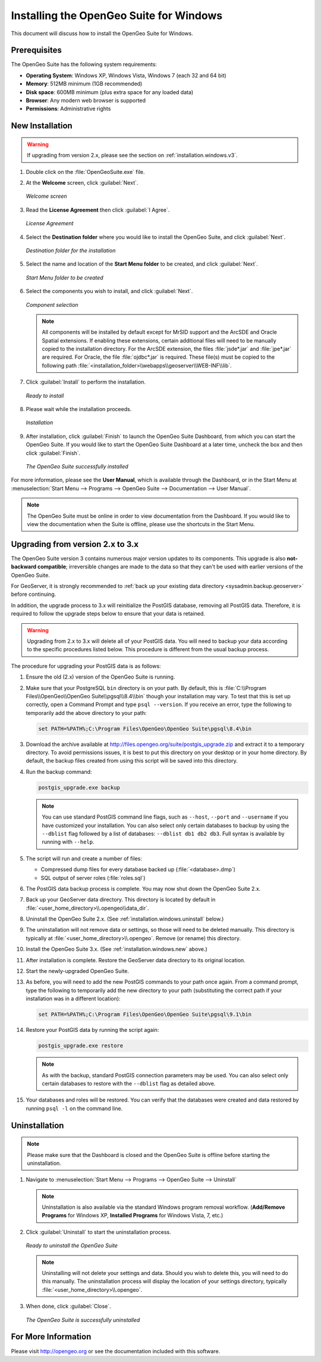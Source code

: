 .. _installation.windows:

Installing the OpenGeo Suite for Windows
========================================

This document will discuss how to install the OpenGeo Suite for Windows.

Prerequisites
-------------

The OpenGeo Suite has the following system requirements:

* **Operating System**: Windows XP, Windows Vista, Windows 7 (each 32 and 64 bit)
* **Memory**: 512MB minimum (1GB recommended)
* **Disk space**: 600MB minimum (plus extra space for any loaded data)
* **Browser**: Any modern web browser is supported
* **Permissions**: Administrative rights

.. _installation.windows.new:

New Installation
----------------

.. warning:: If upgrading from version 2.x, please see the section on :ref:`installation.windows.v3`.

#. Double click on the :file:`OpenGeoSuite.exe` file.

#. At the **Welcome** screen, click :guilabel:`Next`.

   .. figure:: img/welcome.png
      :align: center

      *Welcome screen*

#. Read the **License Agreement** then click :guilabel:`I Agree`.

   .. figure:: img/license.png
      :align: center

      *License Agreement*

#. Select the **Destination folder** where you would like to install the OpenGeo Suite, and click :guilabel:`Next`.

   .. figure:: img/directory.png
      :align: center

      *Destination folder for the installation*

#. Select the name and location of the **Start Menu folder** to be created, and click :guilabel:`Next`.

   .. figure:: img/startmenu.png
      :align: center

      *Start Menu folder to be created*

#. Select the components you wish to install, and click :guilabel:`Next`.

   .. figure:: img/components.png
      :align: center

      *Component selection*

   .. note::  All components will be installed by default except for MrSID support and the ArcSDE and Oracle Spatial extensions.  If enabling these extensions, certain additional files will need to be manually copied to the installation directory.  For the ArcSDE extension, the files :file:`jsde*.jar` and :file:`jpe*.jar` are required.  For Oracle, the file :file:`ojdbc*.jar` is required.  These file(s) must be copied to the following path :file:`<installation_folder>\\webapps\\geoserver\\WEB-INF\\lib`.  

#. Click :guilabel:`Install` to perform the installation.

   .. figure:: img/ready.png
      :align: center

      *Ready to install*

#. Please wait while the installation proceeds.

   .. figure:: img/install.png
      :align: center

      *Installation*

#. After installation, click :guilabel:`Finish` to launch the OpenGeo Suite Dashboard, from which you can start the OpenGeo Suite.  If you would like to start the OpenGeo Suite Dashboard at a later time, uncheck the box and then click :guilabel:`Finish`.

   .. figure:: img/finish.png
      :align: center

      *The OpenGeo Suite successfully installed*

For more information, please see the **User Manual**, which is available through the Dashboard, or in the Start Menu at :menuselection:`Start Menu --> Programs --> OpenGeo Suite --> Documentation --> User Manual`.

.. note:: The OpenGeo Suite must be online in order to view documentation from the Dashboard.  If you would like to view the documentation when the Suite is offline, please use the shortcuts in the Start Menu.


.. _installation.windows.v3:

Upgrading from version 2.x to 3.x
---------------------------------

The OpenGeo Suite version 3 contains numerous major version updates to its components.  This upgrade is also **not-backward compatible**; irreversible changes are made to the data so that they can't be used with earlier versions of the OpenGeo Suite.

For GeoServer, it is strongly recommended to :ref:`back up your existing data directory <sysadmin.backup.geoserver>` before continuing.

In addition, the upgrade process to 3.x will reinitialize the PostGIS database, removing all PostGIS data.  Therefore, it is required to follow the upgrade steps below to ensure that your data is retained.

.. warning:: Upgrading from 2.x to 3.x will delete all of your PostGIS data.  You will need to backup your data according to the specific procedures listed below.  This procedure is different from the usual backup process.

The procedure for upgrading your PostGIS data is as follows:

#. Ensure the old (2.x) version of the OpenGeo Suite is running.
 
#. Make sure that your PostgreSQL ``bin`` directory is on your path.  By default, this is :file:`C:\\Program Files\\OpenGeo\\OpenGeo Suite\\pgsql\\8.4\\bin` though your installation may vary.  To test that this is set up correctly, open a Command Prompt and type ``psql --version``.  If you receive an error, type the following to temporarily add the above directory to your path:

   .. code-block:: console

      set PATH=%PATH%;C:\Program Files\OpenGeo\OpenGeo Suite\pgsql\8.4\bin

#. Download the archive available at http://files.opengeo.org/suite/postgis_upgrade.zip and extract it to a temporary directory.  To avoid permissions issues, it is best to put this directory on your desktop or in your home directory.  By default, the backup files created from using this script will be saved into this directory.

#. Run the backup command:

   .. code-block:: console

      postgis_upgrade.exe backup

   .. note:: You can use standard PostGIS command line flags, such as ``--host``, ``--port`` and ``--username`` if you have customized your installation.  You can also select only certain databases to backup by using the ``--dblist`` flag followed by a list of databases:  ``--dblist db1 db2 db3``.  Full syntax is available by running with ``--help``.

#. The script will run and create a number of files:

   * Compressed dump files for every database backed up (:file:`<database>.dmp`)
   * SQL output of server roles (:file:`roles.sql`)

#. The PostGIS data backup process is complete.  You may now shut down the OpenGeo Suite 2.x.

#. Back up your GeoServer data directory.  This directory is located by default in :file:`<user_home_directory>\\.opengeo\\data_dir`.

#. Uninstall the OpenGeo Suite 2.x.  (See :ref:`installation.windows.uninstall` below.)

#. The uninstallation will not remove data or settings, so those will need to be deleted manually.  This directory is typically at :file:`<user_home_directory>\\.opengeo`.  Remove (or rename) this directory.

#. Install the OpenGeo Suite 3.x.  (See :ref:`installation.windows.new` above.)

   .. todo:: DETAILS AND SCREENSHOTS ABOUT THIS UPGRADE PROCESS NEEDED

#. After installation is complete.  Restore the GeoServer data directory to its original location.

#. Start the newly-upgraded OpenGeo Suite.

#. As before, you will need to add the new PostGIS commands to your path once again.  From a command prompt, type the following to temporarily add the new directory to your path (substituting the correct path if your installation was in a different location):

   .. code-block:: console

      set PATH=%PATH%;C:\Program Files\OpenGeo\OpenGeo Suite\pgsql\9.1\bin

#. Restore your PostGIS data by running the script again:

   .. code-block:: console

      postgis_upgrade.exe restore

   .. note:: As with the backup, standard PostGIS connection parameters may be used.  You can also select only certain databases to restore with the ``--dblist`` flag as detailed above.

#. Your databases and roles will be restored.  You can verify that the databases were created and data restored by running ``psql -l`` on the command line.


.. todo::

    Will put this back in for 3.0.1

    Minor version upgrades


    You can upgrade from a previous version of the OpenGeo Suite, and your settings and data will be preserved.  To do this, follow the regular installation procedure, and if a previous version is detected, a notice will display saying so.

       .. figure:: img/upgrade.png
          :align: center

          *Upgrading from a previous version*

.. _installation.windows.uninstall:

Uninstallation
--------------

.. note:: Please make sure that the Dashboard is closed and the OpenGeo Suite is offline before starting the uninstallation.

#. Navigate to :menuselection:`Start Menu --> Programs --> OpenGeo Suite --> Uninstall`

   .. note:: Uninstallation is also available via the standard Windows program removal workflow.  (**Add/Remove Programs** for Windows XP, **Installed Programs** for Windows Vista, 7, etc.)

#. Click :guilabel:`Uninstall` to start the uninstallation process.

   .. figure:: img/uninstall.png
      :align: center

      *Ready to uninstall the OpenGeo Suite*

   .. note:: Uninstalling will not delete your settings and data.  Should you wish to delete this, you will need to do this manually.  The uninstallation process will display the location of your settings directory, typically :file:`<user_home_directory>\\.opengeo`.

#. When done, click :guilabel:`Close`.

   .. figure:: img/unfinish.png
      :align: center

      *The OpenGeo Suite is successfully uninstalled*


For More Information
--------------------

Please visit http://opengeo.org or see the documentation included with this software.